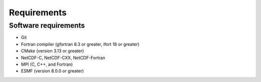 Requirements
============

Software requirements
---------------------

* Git
* Fortran compiler (gfortran 8.3 or greater, ifort 18 or greater)
* CMake (version 3.13 or greater)
* NetCDF-C, NetCDF-CXX, NetCDF-Fortran
* MPI (C, C++, and Fortran)
* ESMF (version 8.0.0 or greater)